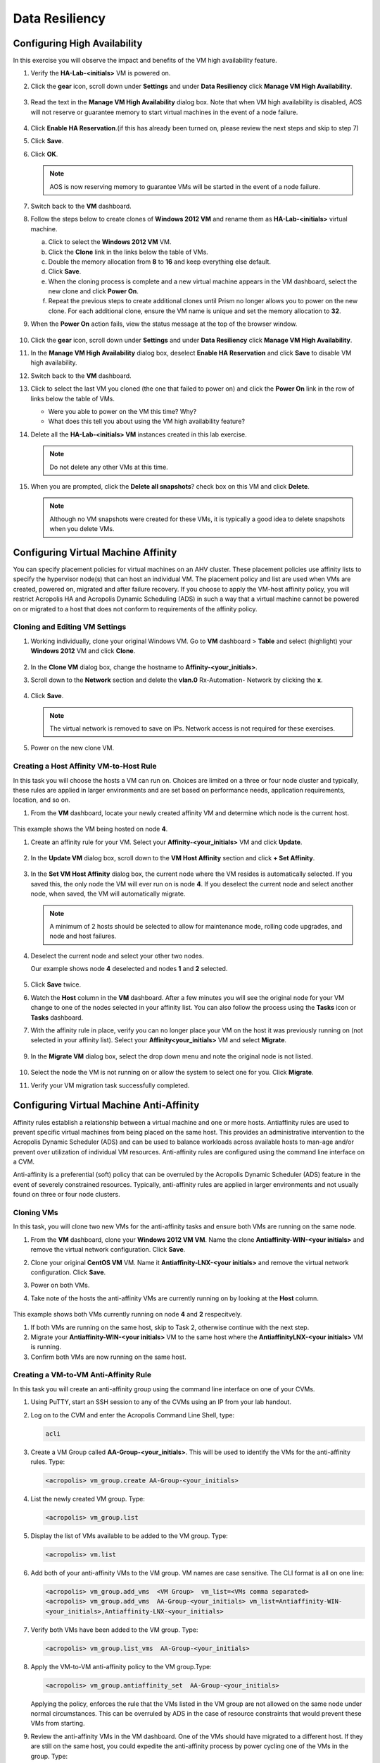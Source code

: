 .. Adding labels to the beginning of your lab is helpful for linking to the lab from other pages
.. _example_lab_9:

-------------
Data Resiliency
-------------

Configuring High Availability
+++++++++++++++++++++++++++

In this exercise you will observe the impact and benefits of the VM high availability feature.

#. Verify the **HA-Lab-<initials>** VM is powered on.

#. Click the **gear** icon, scroll down under **Settings** and under **Data Resiliency** click **Manage VM High Availability**.

   .. figure:: images/1.png

#. Read the text in the **Manage VM High Availability** dialog box. Note that when VM high availability is disabled, AOS will not reserve or guarantee memory to start virtual machines in the event of a node failure.

   .. figure:: images/2.png

#. Click **Enable HA Reservation**.(if this has already been turned on, please review the next steps and skip to step 7)

#. Click **Save**.

#. Click **OK**.

   .. Note::

    AOS is now reserving memory to guarantee VMs will be started in the event of a node failure.

#. Switch back to the **VM** dashboard.

#. Follow the steps below to create clones of **Windows 2012 VM** and rename them as **HA-Lab-<initials>** virtual machine.

   a.  Click to select the **Windows 2012 VM** VM.

   b.  Click the **Clone** link in the links below the table of VMs.

   c.  Double the memory allocation from **8** to **16** and keep everything else default.

   d.  Click **Save**.

   e.  When the cloning process is complete and a new virtual machine appears in the VM dashboard, select the new clone and click **Power On**.

   f.  Repeat the previous steps to create additional clones until Prism no longer allows you to power on the new clone. For each additional clone, ensure the VM name is unique and set the memory allocation to **32**.

#. When the **Power On** action fails, view the status message at the top of the browser window.

   .. figure:: images/3.png

#. Click the **gear** icon, scroll down under **Settings** and under **Data Resiliency** click **Manage VM High Availability**.

#. In the **Manage VM High Availability** dialog box, deselect **Enable HA Reservation** and click **Save** to disable VM high availability.

#. Switch back to the **VM** dashboard.

#. Click to select the last VM you cloned (the one that failed to power on) and click the **Power On** link in the row of links below the table of VMs.

   * Were you able to power on the VM this time? Why?
   * What does this tell you about using the VM high availability feature?

#. Delete all the **HA-Lab-<initials> VM** instances created in this lab exercise.

   .. note::

    Do not delete any other VMs at this time.

#. When you are prompted, click the **Delete all snapshots**? check box on this VM and click **Delete**.


   .. figure:: images/4.png

   .. Note::

    Although no VM snapshots were created for these VMs, it is typically a good idea to delete snapshots when you delete VMs.

Configuring Virtual Machine Affinity
+++++++++++++++++++++++++++

You can specify placement policies for virtual machines on an AHV cluster. These placement policies use affinity lists to specify the hypervisor node(s) that can host an individual VM. The placement policy and list are used when VMs are created, powered on, migrated and after failure recovery.
If you choose to apply the VM-host affinity policy, you will restrict Acropolis HA and Acropolis Dynamic Scheduling (ADS) in such a way that a virtual machine cannot be powered on or migrated to a host that does not conform to requirements of the affinity policy.

Cloning and Editing VM Settings
......................................

#. Working individually, clone your original Windows VM. Go to **VM** dashboard > **Table** and select (highlight) your **Windows 2012** VM and click **Clone**.

   .. figure:: images/5.png

#. In the **Clone VM** dialog box, change the hostname to **Affinity-<your_initials>**.
#. Scroll down to the **Network** section and delete the **vlan.0** Rx-Automation- Network by clicking the **x**.

   .. figure:: images/6.png

#. Click **Save**.

   .. Note::

    The virtual network is removed to save on IPs. Network access is not required for these exercises.

#. Power on the new clone VM.

Creating a Host Affinity VM-to-Host Rule
........................................

In this task you will choose the hosts a VM can run on. Choices are limited on a three or four node cluster and typically, these rules are applied in larger environments and are set based on performance needs, application requirements, location, and so on.

#. From the **VM** dashboard, locate your newly created affinity VM and determine which node is the current host.

   .. figure:: images/7.png

This example shows the VM being hosted on node **4**.

#. Create an affinity rule for your VM. Select your **Affinity-<your_initials>** VM and click **Update**.

   .. figure:: images/8.png

#. In the **Update VM** dialog box, scroll down to the **VM Host Affinity** section and click **+ Set Affinity**.

    .. figure:: images/9.png

#. In the **Set VM Host Affinity** dialog box, the current node where the VM resides is automatically selected. If you saved this, the only node the VM will ever run on is node **4**. If you deselect the current node and select another node, when saved, the VM will automatically migrate.

   .. figure:: images/10.png

   .. Note::

    A minimum of 2 hosts should be selected to allow for maintenance mode, rolling code upgrades, and node and host failures.

#. Deselect the current node and select your other two nodes.

   Our example shows node **4** deselected and nodes **1** and **2** selected.

   .. figure:: images/11.png

#. Click **Save** twice.

#. Watch the **Host** column in the **VM** dashboard. After a few minutes you will see the original node for your VM change to one of the nodes selected in your affinity list. You can also follow the process using the **Tasks** icon or **Tasks** dashboard.

#. With the affinity rule in place, verify you can no longer place your VM on the host it was previously running on (not selected in your affinity list). Select your **Affinity<your_initials>** VM and select **Migrate**.

   .. figure:: images/12.png

9. In the **Migrate VM** dialog box, select the drop down menu and note the original node is not listed.

   .. figure:: images/13.png

#. Select the node the VM is not running on or allow the system to select one for you. Click **Migrate**.

#. Verify your VM migration task successfully completed.

Configuring Virtual Machine Anti-Affinity
++++++++++++++++++++++++++++++++++++++++++

Affinity rules establish a relationship between a virtual machine and one or more hosts. Antiaffinity rules are used to prevent specific virtual machines from being placed on the same host. This provides an administrative intervention to the Acropolis Dynamic Scheduler (ADS) and can be used to balance workloads across available hosts to man-age and/or prevent over utilization of individual VM resources. Anti-affinity rules are configured using the command line interface on a CVM.

Anti-affinity is a preferential (soft) policy that can be overruled by the Acropolis Dynamic Scheduler (ADS) feature in the event of severely constrained resources. Typically, anti-affinity rules are applied in larger environments and not usually found on three or four node clusters.

Cloning VMs
....................

In this task, you will clone two new VMs for the anti-affinity tasks and ensure both VMs are running on the same node.

#. From the **VM** dashboard, clone your **Windows 2012 VM VM**. Name the clone **Antiaffinity-WIN-<your initials>** and remove the virtual network configuration. Click **Save**.

#. Clone your original **CentOS VM** VM. Name it **Antiaffinity-LNX-<your initials>** and remove the virtual network configuration. Click **Save**.

#. Power on both VMs.

#. Take note of the hosts the anti-affinity VMs are currently running on by looking at the **Host** column.

   .. figure:: images/14.png

This example shows both VMs currently running on node **4** and **2** respecitvely.

#. If both VMs are running on the same host, skip to Task 2, otherwise continue with the next step.

#. Migrate your **Antiaffinity-WIN-<your initials>** VM to the same host where the **AntiaffinityLNX-<your initials>** VM is running.

#. Confirm both VMs are now running on the same host.

Creating a VM-to-VM Anti-Affinity Rule
..............................................

In this task you will create an anti-affinity group using the command line interface on one of your CVMs.

#. Using PuTTY, start an SSH session to any of the CVMs using an IP from your lab handout.

#. Log on to the CVM and enter the Acropolis Command Line Shell, type:

   .. code-block:: bash

    acli

#. Create a VM Group called **AA-Group-<your_initials>**. This will be used to identify the VMs for the anti-affinity rules. Type:

   .. code-block:: bash

    <acropolis> vm_group.create AA-Group-<your_initials>

#. List the newly created VM group. Type:

   .. code-block:: bash

    <acropolis> vm_group.list

#. Display the list of VMs available to be added to the VM group. Type:

   .. code-block:: bash

    <acropolis> vm.list

6. Add both of your anti-affinity VMs to the VM group. VM names are case sensitive. The CLI format is all on one line:

   .. code-block:: bash

     <acropolis> vm_group.add_vms  <VM Group>  vm_list=<VMs comma separated>
     <acropolis> vm_group.add_vms  AA-Group-<your_initials> vm_list=Antiaffinity-WIN-
     <your_initials>,Antiaffinity-LNX-<your_initials>

#. Verify both VMs have been added to the VM group. Type:

   .. code-block:: bash

    <acropolis> vm_group.list_vms  AA-Group-<your_initials>

#. Apply the VM-to-VM anti-affinity policy to the VM group.Type:

   .. code-block:: bash

    <acropolis> vm_group.antiaffinity_set  AA-Group-<your_initials>

   Applying the policy, enforces the rule that the VMs listed in the VM group are not allowed on the same node under normal circumstances. This can be overruled by ADS in the case of resource constraints that would prevent these VMs from starting.

#. Review the anti-affinity VMs in the VM dashboard. One of the VMs should have migrated to a different host. If they are still on the same host, you could expedite the anti-affinity process by power cycling one of the VMs in the group. Type:

   .. code-block:: bash

     <acropolis> vm.off Antiaffinity-WIN-<your_initials>
     <acropolis> vm.on Antiaffinity-WIN-<your_initials>
